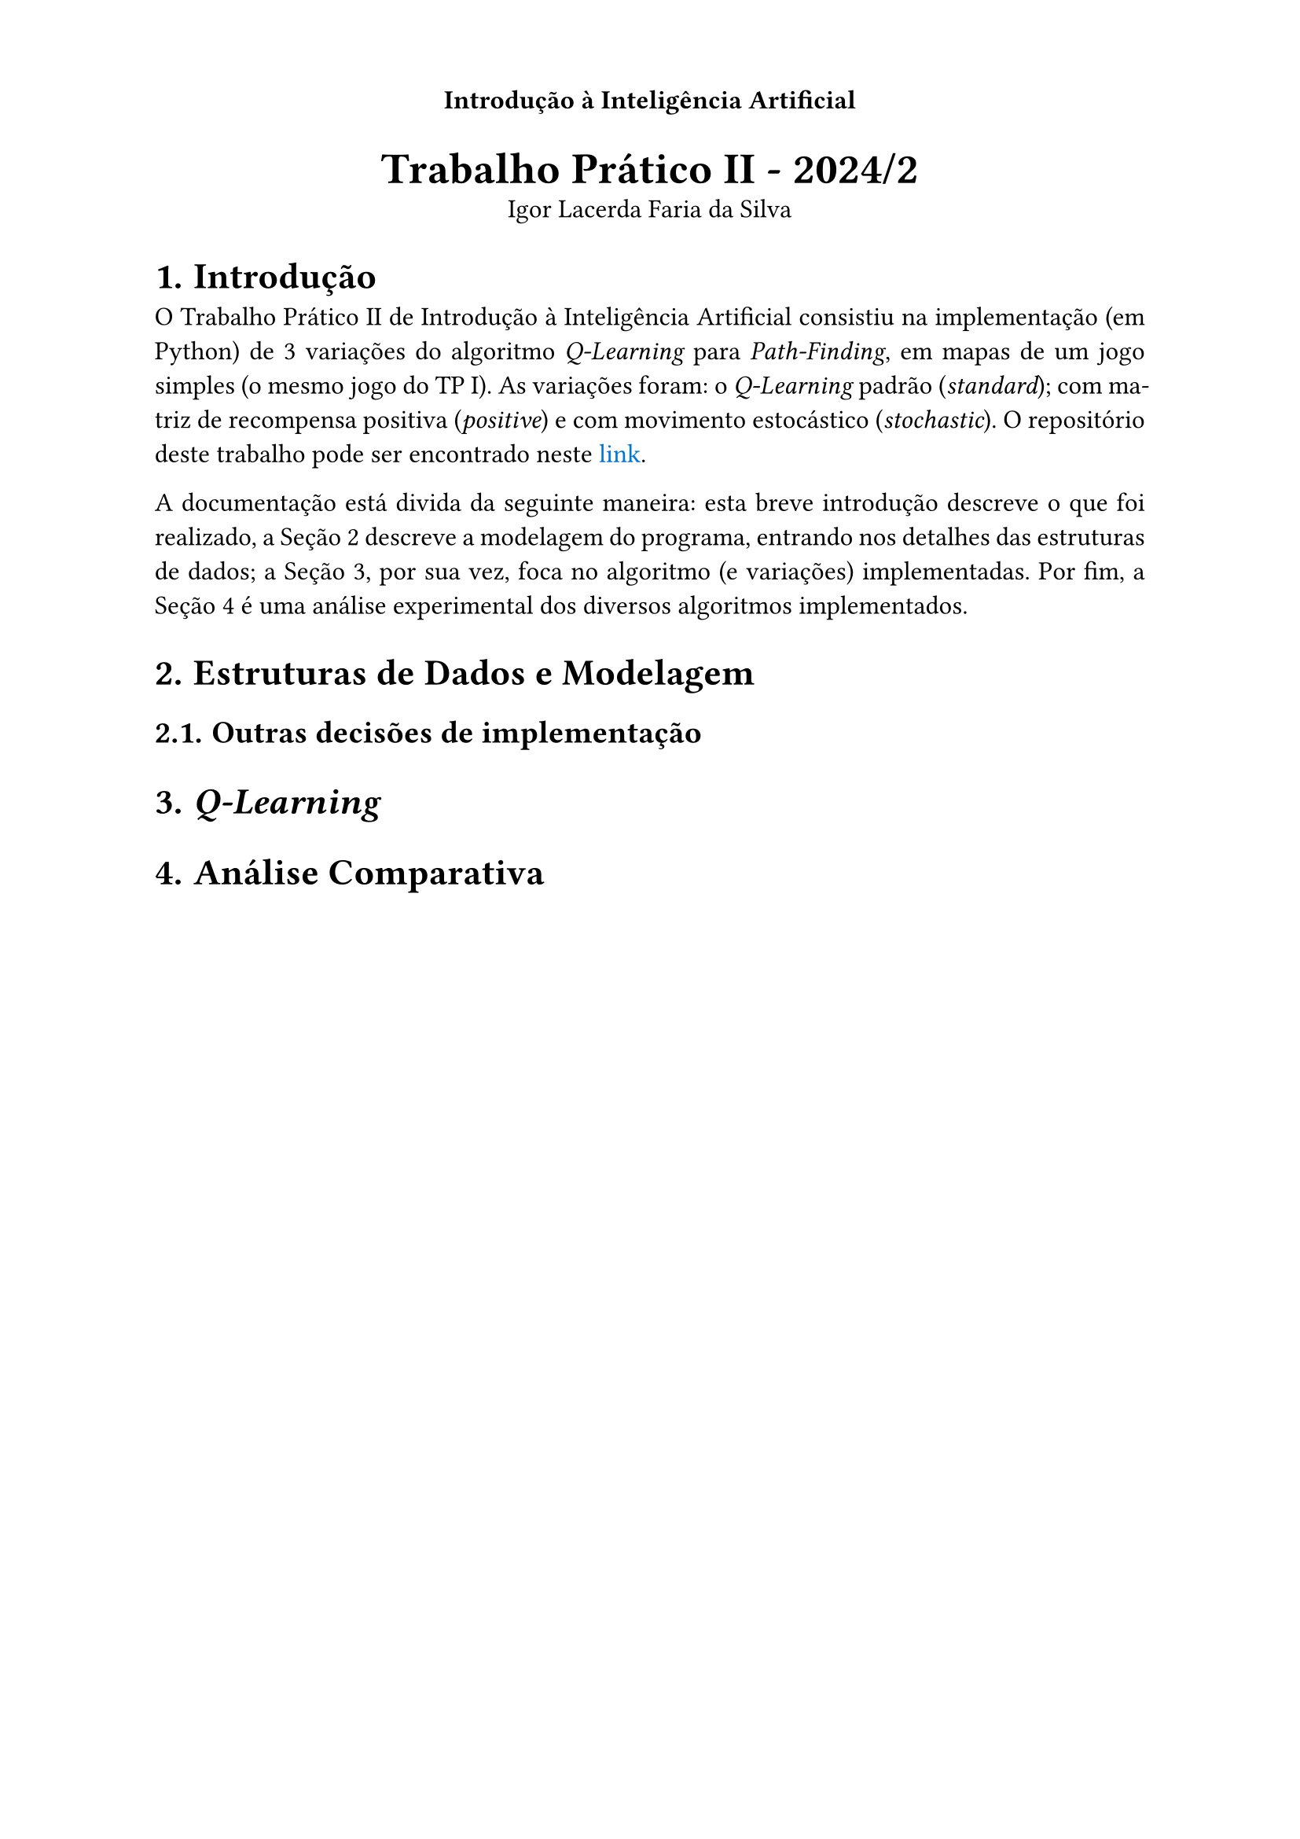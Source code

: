 
#set text(lang: "pt", 12pt)
#set heading(numbering: "1.")
#set par(justify: true)
#show link: set text(fill: blue)

// ------------- Header -------------
// Título no centro;
// Numeração das páginas alternada entre esquerda e direita.
#set page(
  header: context {
    align(center)[
      *Introdução à Inteligência Artificial*
      #context {
        let loc = here().page()
        if calc.even(loc) {
          align(left)[#counter(page).display("— 1 —")]
        } else if loc > 1 {
          align(right, counter(page).display("— 1 —"))
        }
      }
    ]
  },
)

#align(center)[
  #text(20pt)[*Trabalho Prático II - 2024/2*] \
  Igor Lacerda Faria da Silva
]

= Introdução

O Trabalho Prático II de Introdução à Inteligência Artificial consistiu na implementação (em Python) de 3 variações do algoritmo _Q-Learning_ para _Path-Finding_, em mapas de um jogo simples (o mesmo jogo do TP I). As variações foram: o _Q-Learning_ padrão (_standard_); com matriz de recompensa positiva (_positive_) e com movimento estocástico (_stochastic_). O repositório deste trabalho pode ser encontrado neste #link("https://github.com/igorlfs/tp2-iia")[link].

A documentação está divida da seguinte maneira: esta breve introdução descreve o que foi realizado, a @dsm descreve a modelagem do programa, entrando nos detalhes das estruturas de dados; a @ql, por sua vez, foca no algoritmo (e variações) implementadas. Por fim, a @anac é uma análise experimental dos diversos algoritmos implementados.

// • Apresentação das estruturas usadas e da modelagem dos componentes (estado, agente, ambiente, etc.).
= Estruturas de Dados e Modelagem <dsm>

== Outras decisões de implementação

// • Breve descrição do método utilizado e das eventuais modificações
= _Q-Learning_ <ql>

// • Análise comparando as políticas geradas pelo método original e suas modificações. Qual o efeito da mudança? A política se alterou? Porque?
= Análise Comparativa <anac>

